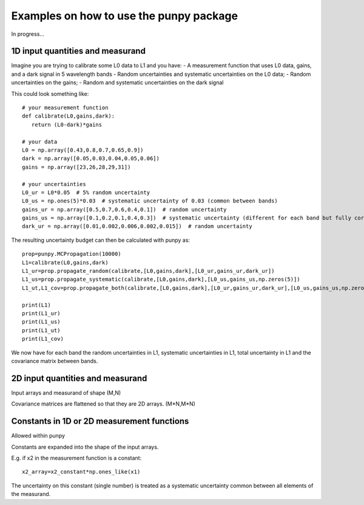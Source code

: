 .. Examples
   Author: Pieter De Vis
   Email: pieter.de.vis@npl.co.uk
   Created: 15/04/20

.. _examples:

Examples on how to use the punpy package
==================================================

In progress...

1D input quantities and measurand
###################################
Imagine you are trying to calibrate some L0 data to L1 and you have:
- A measurement function that uses L0 data, gains, and a dark signal in 5 wavelength bands
- Random uncertainties and systematic uncertainties on the L0 data;
- Random uncertainties on the gains;
- Random and systematic uncertainties on the dark signal

This could look something like::

   # your measurement function
   def calibrate(L0,gains,dark):
      return (L0-dark)*gains

   # your data
   L0 = np.array([0.43,0.8,0.7,0.65,0.9])
   dark = np.array([0.05,0.03,0.04,0.05,0.06])
   gains = np.array([23,26,28,29,31])

   # your uncertainties
   L0_ur = L0*0.05  # 5% random uncertainty
   L0_us = np.ones(5)*0.03  # systematic uncertainty of 0.03 (common between bands)
   gains_ur = np.array([0.5,0.7,0.6,0.4,0.1])  # random uncertainty
   gains_us = np.array([0.1,0.2,0.1,0.4,0.3])  # systematic uncertainty (different for each band but fully correlated)
   dark_ur = np.array([0.01,0.002,0.006,0.002,0.015])  # random uncertainty

The resulting uncertainty budget can then be calculated with punpy as::

   prop=punpy.MCPropagation(10000)
   L1=calibrate(L0,gains,dark)
   L1_ur=prop.propagate_random(calibrate,[L0,gains,dark],[L0_ur,gains_ur,dark_ur])
   L1_us=prop.propagate_systematic(calibrate,[L0,gains,dark],[L0_us,gains_us,np.zeros(5)])
   L1_ut,L1_cov=prop.propagate_both(calibrate,[L0,gains,dark],[L0_ur,gains_ur,dark_ur],[L0_us,gains_us,np.zeros(5)])

   print(L1)
   print(L1_ur)
   print(L1_us)
   print(L1_ut)
   print(L1_cov)
We now have for each band the random uncertainties in L1, systematic uncertainties in L1, total uncertainty in L1 and the covariance matrix between bands.

2D input quantities and measurand
###################################

Input arrays and measurand of shape (M,N)

Covariance matrices are flattened so that they are 2D arrays. (M*N,M*N)


Constants in 1D or 2D measurement functions
##############################################
Allowed within punpy

Constants are expanded into the shape of the input arrays.

E.g. if x2 in the measurement function is a constant::

   x2_array=x2_constant*np.ones_like(x1)

The uncertainty on this constant (single number) is treated as a systematic uncertainty common between all elements of the measurand.